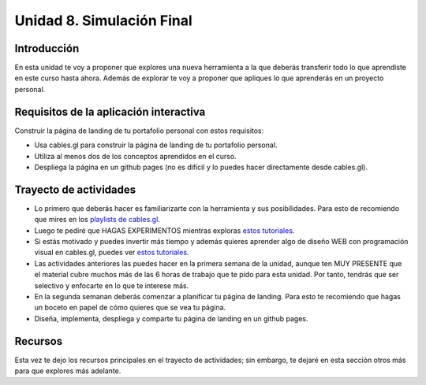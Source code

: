 Unidad 8. Simulación Final
=======================================

Introducción
---------------

En esta unidad te voy a proponer que explores una nueva herramienta a la que deberás 
transferir todo lo que aprendiste en este curso hasta ahora. Además de explorar te 
voy a proponer que apliques lo que aprenderás en un proyecto personal. 

Requisitos de la aplicación interactiva
--------------------------------------------

Construir la página de landing de tu portafolio personal con estos requisitos:

* Usa cables.gl para construir la página de landing de tu portafolio personal.
* Utiliza al menos dos de los conceptos aprendidos en el curso.
* Despliega la página en un github pages (no es difícil y lo puedes hacer directamente 
  desde cables.gl).
  
Trayecto de actividades
------------------------

* Lo primero que deberás hacer es familiarizarte con la herramienta y sus posibilidades. Para 
  esto de recomiendo que mires en los `playlists de cables.gl <https://www.youtube.com/@cablesgl/playlists>`__.
* Luego te pediré que HAGAS EXPERIMENTOS mientras exploras `estos tutoriales <https://youtube.com/playlist?list=PLigMhZPczouVkDLB3Ji66M3K0frprOXW5&si=Nn0EISDqpu8uTiW_>`__.
* Si estás motivado y puedes invertir más tiempo y además quieres aprender algo de diseño WEB con programación 
  visual en cables.gl, puedes ver `estos tutoriales <https://youtube.com/playlist?list=PLNiHKzKZc4rKfZvFNdPS6qCLjKN2OV29a&si=0pBWc6-BcoBMoRPr>`__.
* Las actividades anteriores las puedes hacer en la primera semana de la unidad, aunque ten MUY PRESENTE 
  que el material cubre muchos más de las 6 horas de trabajo que te pido para esta unidad. Por tanto, tendrás 
  que ser selectivo y enfocarte en lo que te interese más.
* En la segunda semanan deberás comenzar a planificar tu página de landing. Para esto te recomiendo que hagas 
  un boceto en papel de cómo quieres que se vea tu página.
* Diseña, implementa, despliega y comparte tu página de landing en un github pages.

Recursos 
----------------------

Esta vez te dejo los recursos principales en el trayecto de actividades; sin embargo, te dejaré 
en esta sección otros más para que explores más adelante.